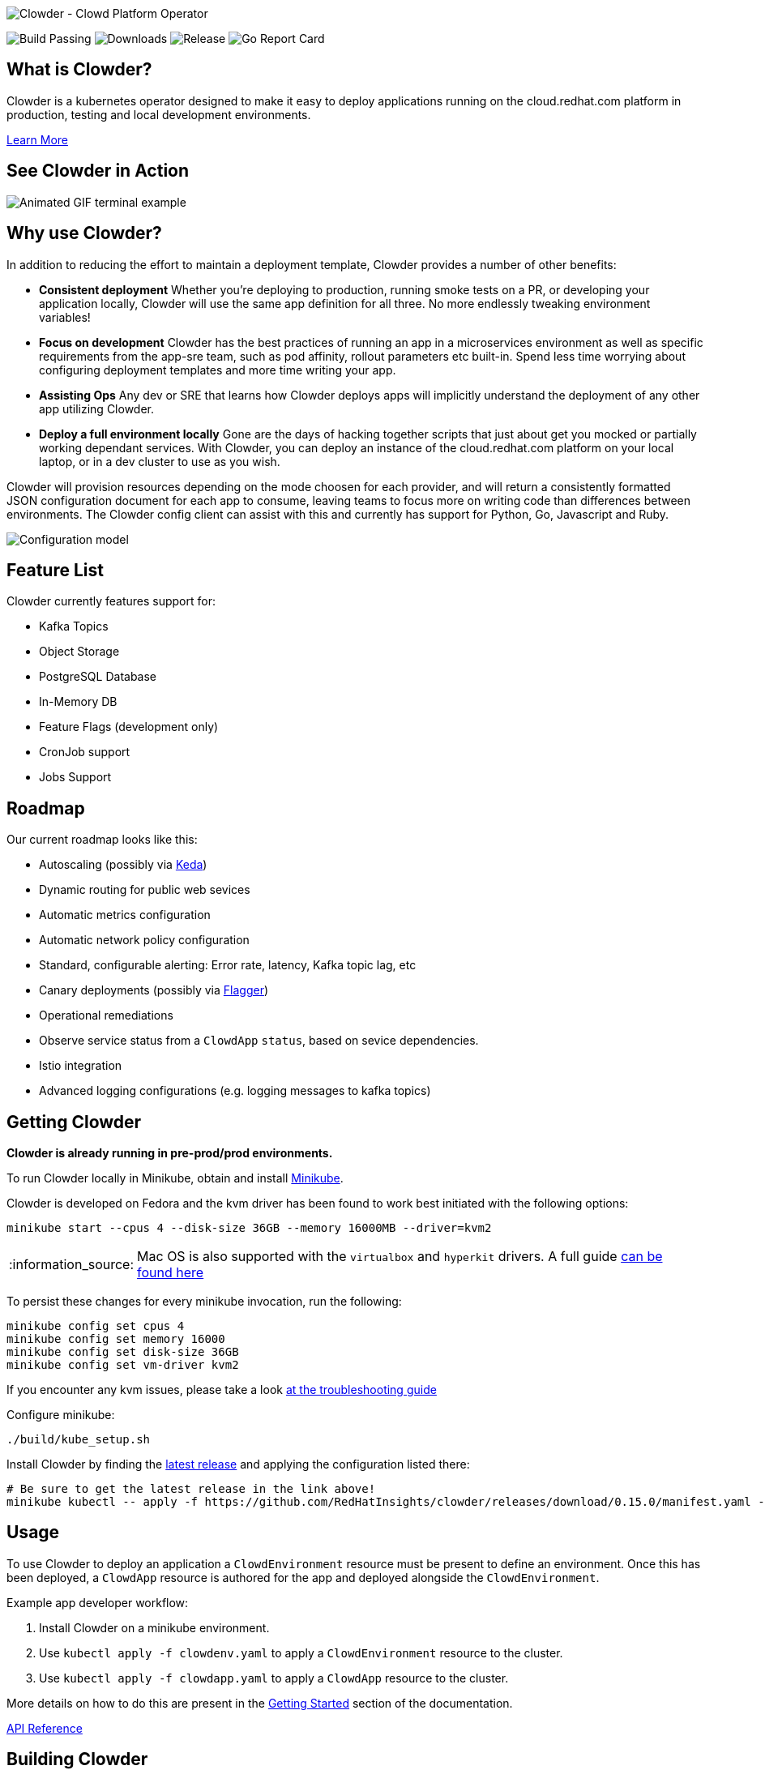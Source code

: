 :note-caption: :information_source:
image::docs/antora/modules/ROOT/images/clowder.svg[Clowder - Clowd Platform Operator]

image:https://img.shields.io/github/workflow/status/RedHatInsights/clowder/Run%20Unit%20Tests[Build Passing]
image:https://img.shields.io/github/downloads/RedHatInsights/clowder/total.svg[Downloads]
image:https://img.shields.io/github/v/release/RedHatInsights/clowder[Release]
image:https://goreportcard.com/badge/github.com/RedHatInsights/clowder[Go Report Card]

## What is Clowder?

Clowder is a kubernetes operator designed to make it easy to deploy applications
running on the cloud.redhat.com platform in production, testing and local
development environments.

xref:docs/antora/modules/ROOT/pages/learn-more.adoc[Learn More]

## See Clowder in Action

image::docs/antora/modules/ROOT/images/terminal-example.gif[Animated GIF terminal example]

## Why use Clowder?

In addition to reducing the effort to maintain a deployment template, Clowder 
provides a number of other benefits:

* **Consistent deployment** Whether you're deploying to production, running smoke
  tests on a PR, or developing your application locally, Clowder will use the 
  same app definition for all three. No more endlessly tweaking environment variables! 
* **Focus on development** Clowder has the best practices of running an app in
  a microservices environment as well as specific requirements from the app-sre
  team, such as pod affinity, rollout parameters etc built-in. Spend less time
  worrying about configuring deployment templates and more time writing your app.
* **Assisting Ops** Any dev or SRE that learns how Clowder deploys apps will
  implicitly understand the deployment of any other app utilizing Clowder.
* **Deploy a full environment locally** Gone are the days of hacking together
  scripts that just about get you mocked or partially working dependant services.
  With  Clowder, you can deploy an instance of the cloud.redhat.com platform on your
  local laptop, or in a dev cluster to use as you wish.

Clowder will provision resources depending on the mode choosen for each provider,
and will return a consistently formatted JSON configuration document for each app
to consume, leaving teams to focus more on writing code than differences between
environments. The Clowder config client can assist with this and currently has support
for Python, Go, Javascript and Ruby.

image::docs/antora/modules/ROOT/images/config.svg[Configuration model]

## Feature List

Clowder currently features support for:

* Kafka Topics
* Object Storage
* PostgreSQL Database
* In-Memory DB
* Feature Flags (development only)
* CronJob support
* Jobs Support

## Roadmap

Our current roadmap looks like this:

* Autoscaling (possibly via https://github.com/kedacore/keda[Keda])
* Dynamic routing for public web sevices
* Automatic metrics configuration
* Automatic network policy configuration
* Standard, configurable alerting: Error rate, latency, Kafka topic lag, etc
* Canary deployments (possibly via https://github.com/weaveworks/flagger[Flagger])
* Operational remediations
* Observe service status from a `ClowdApp` `status`, based on sevice dependencies.
* Istio integration
* Advanced logging configurations (e.g. logging messages to kafka topics)

## Getting Clowder

**Clowder is already running in pre-prod/prod environments.**

To run Clowder locally in Minikube, obtain and install 
https://minikube.sigs.k8s.io/docs/start/[Minikube].

Clowder is developed on Fedora and the kvm driver has been found to work best
initiated with the following options:

[source,shell]
minikube start --cpus 4 --disk-size 36GB --memory 16000MB --driver=kvm2

[NOTE]
====
Mac OS is also supported with the `virtualbox` and `hyperkit` drivers. A full
guide xref:docs/antora/modules/ROOT/pages/macos.adoc[can be found here]
====

To persist these changes for every minikube invocation, run the following:

[source,shell]
minikube config set cpus 4
minikube config set memory 16000
minikube config set disk-size 36GB
minikube config set vm-driver kvm2

If you encounter any kvm issues, please take a look 
xref:docs/antora/modules/ROOT/pages/developer-guide.adoc[at the troubleshooting guide]

Configure minikube:

[source,shell]
----
./build/kube_setup.sh
----

Install Clowder by finding the
https://github.com/RedHatInsights/clowder/releases/latest[latest release]
and applying the configuration listed there:

[source,shell]
----
# Be sure to get the latest release in the link above!
minikube kubectl -- apply -f https://github.com/RedHatInsights/clowder/releases/download/0.15.0/manifest.yaml --validate=false
----

## Usage

To use Clowder to deploy an application a ``ClowdEnvironment`` resource must be
present to define an environment. Once this has been deployed, a ``ClowdApp`` 
resource is authored for the app and deployed alongside the ``ClowdEnvironment``.

Example app developer workflow:

. Install Clowder on a minikube environment.
. Use ``kubectl apply -f clowdenv.yaml`` to apply a ``ClowdEnvironment`` resource
  to the cluster.
. Use ``kubectl apply -f clowdapp.yaml`` to apply a ``ClowdApp`` resource to the
  cluster.

More details on how to do this are present in the xref:docs/antora/modules/usage/pages/getting-started.adoc[Getting Started] section
of the documentation.

https://redhatinsights.github.io/clowder/clowder/dev/api_reference.html[API Reference]

## Building Clowder

If you want to run a version of Clowder other than the released version there
are a few prerequisites you will need. To learn about developing Clowder please
visit the xref:docs/antora/modules/ROOT/pages/developer-guide.adoc[developing clowder] page for more detailed instructions.

## History

To understand more about the design decisions made while developing Clowder,
please visit the xref:docs/antora/modules/ROOT/pages/clowder-design.adoc[design document]

## Connect

Any questions, please ask one of the Clowder development team

* https://github.com/kylape[@kylape]
* https://github.com/psav[@psav]
* https://github.com/bsquizz[@bsquizz]
* https://github.com/BlakeHolifield[@BlakeHolified]
* https://github.com/bennyturns[@bennyturns]
